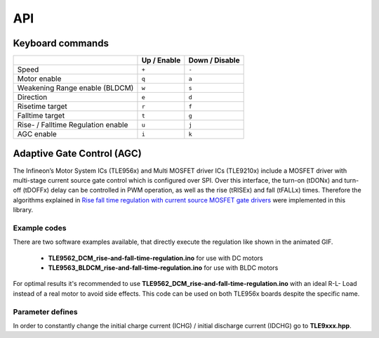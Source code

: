 API
===

.. _Keyboard commands:

Keyboard commands
------------------

.. list-table::
	:header-rows: 1

	* - 
	  - Up / Enable
	  - Down / Disable
	* - Speed
	  - ``+``
	  - ``-``
	* - Motor enable
	  - ``q``
	  - ``a``
	* - Weakening  Range enable (BLDCM)
	  - ``w``
	  - ``s``
	* - Direction
	  - ``e``
	  - ``d``
	* - Risetime target
	  - ``r``
	  - ``f``
	* - Falltime target
	  - ``t``
	  - ``g``
	* - Rise- / Falltime Regulation enable
	  - ``u``
	  - ``j``
	* - AGC enable
	  - ``i``
	  - ``k``

Adaptive Gate Control (AGC)
---------------------------
The Infineon’s Motor System ICs (TLE956x) and Multi MOSFET driver ICs (TLE9210x) include a MOSFET driver with multi-stage current source gate control which is configured over SPI. Over this interface, the turn-on (tDONx) and turn-off (tDOFFx) delay can be controlled in PWM operation, as well as the rise (tRISEx) and fall (tFALLx) times. Therefore the algorithms explained in `Rise fall time regulation with current source MOSFET gate drivers`_ were implemented in this library.

.. image:: /img/AGC_animated.gif

Example codes
^^^^^^^^^^^^^^

There are two software examples available, that directly execute the regulation like shown in the animated GIF.

	* **TLE9562_DCM_rise-and-fall-time-regulation.ino** for use with DC motors
	* **TLE9563_BLDCM_rise-and-fall-time-regulation.ino** for use with BLDC motors

For optimal results it's recommended to use **TLE9562_DCM_rise-and-fall-time-regulation.ino** with an ideal R-L- Load instead of a real motor to avoid side effects. 
This code can be used on both TLE956x boards despite the specific name. 

Parameter defines
^^^^^^^^^^^^^^^^^^
In order to constantly change the initial charge current (ICHG) / initial discharge current (IDCHG) go to **TLE9xxx.hpp**.



.. _`Rise fall time regulation with current source MOSFET gate drivers`: https://www.infineon.com/cms/en/product/power/motor-control-ics/bldc-motor-driver-ics/bldc-motor-system-ics/tle9563-3qx/#!?fileId=5546d46272e49d2a0172eaac3c9b72fb